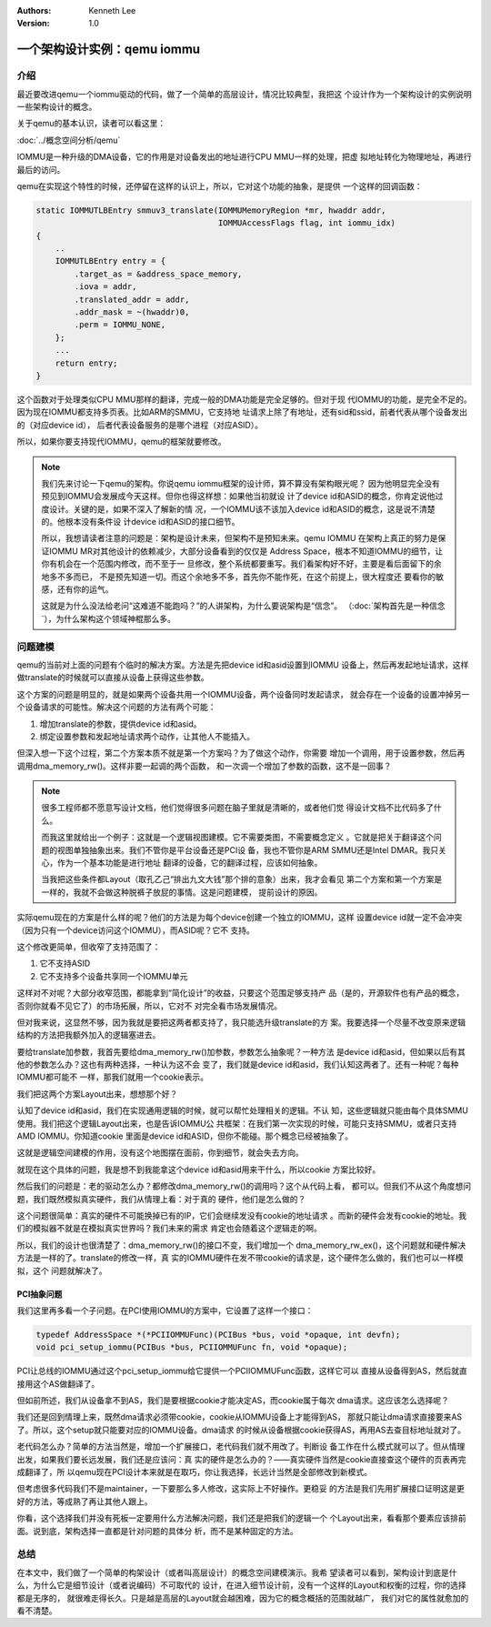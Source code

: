 .. Kenneth Lee 版权所有 2021

:Authors: Kenneth Lee
:Version: 1.0

一个架构设计实例：qemu iommu
*****************************

介绍
====

最近要改进qemu一个iommu驱动的代码，做了一个简单的高层设计，情况比较典型，我把这
个设计作为一个架构设计的实例说明一些架构设计的概念。

关于qemu的基本认识，读者可以看这里：

:doc:`../概念空间分析/qemu`

IOMMU是一种升级的DMA设备，它的作用是对设备发出的地址进行CPU MMU一样的处理，把虚
拟地址转化为物理地址，再进行最后的访问。

qemu在实现这个特性的时候，还停留在这样的认识上，所以，它对这个功能的抽象，是提供
一个这样的回调函数：

.. code-block:: C

   static IOMMUTLBEntry smmuv3_translate(IOMMUMemoryRegion *mr, hwaddr addr,
                                         IOMMUAccessFlags flag, int iommu_idx)
   {
       ..
       IOMMUTLBEntry entry = {
           .target_as = &address_space_memory,
           .iova = addr,
           .translated_addr = addr,
           .addr_mask = ~(hwaddr)0,
           .perm = IOMMU_NONE,
       };
       ...
       return entry;
   }

这个函数对于处理类似CPU MMU那样的翻译，完成一般的DMA功能是完全足够的。但对于现
代IOMMU的功能，是完全不足的。因为现在IOMMU都支持多页表。比如ARM的SMMU，它支持地
址请求上除了有地址，还有sid和ssid，前者代表从哪个设备发出的（对应device id），
后者代表设备服务的是哪个进程（对应ASID）。

所以，如果你要支持现代IOMMU，qemu的框架就要修改。

.. note::

   我们先来讨论一下qemu的架构。你说qemu iommu框架的设计师，算不算没有架构眼光呢？
   因为他明显完全没有预见到IOMMU会发展成今天这样。但你也得这样想：如果他当初就设
   计了device id和ASID的概念，你肯定说他过度设计。关键的是，如果不深入了解新的情
   况，一个IOMMU该不该加入device id和ASID的概念，这是说不清楚的。他根本没有条件设
   计device id和ASID的接口细节。

   所以，我想请读者注意的问题是：架构是设计未来，但架构不是预知未来。qemu IOMMU
   在架构上真正的努力是保证IOMMU MR对其他设计的依赖减少，大部分设备看到的仅仅是
   Address Space，根本不知道IOMMU的细节，让你有机会在一个范围内修改，而不至于一
   旦修改，整个系统都要重写。我们看架构好不好，主要是看后面留下的余地多不多而已，
   不是预先知道一切。而这个余地多不多，首先你不能作死，在这个前提上，很大程度还
   要看你的敏感，还有你的运气。

   这就是为什么没法给老问“这难道不能跑吗？”的人讲架构，为什么要说架构是“信念”。
   （\ :doc:`架构首先是一种信念`\ ），为什么架构这个领域神棍那么多。


问题建模
========

qemu的当前对上面的问题有个临时的解决方案。方法是先把device id和asid设置到IOMMU
设备上，然后再发起地址请求，这样做translate的时候就可以直接从设备上获得这些参数。

这个方案的问题是明显的，就是如果两个设备共用一个IOMMU设备，两个设备同时发起请求，
就会存在一个设备的设置冲掉另一个设备请求的可能性。解决这个问题的方法有两个可能：

1. 增加translate的参数，提供device id和asid。

2. 绑定设置参数和发起地址请求两个动作，让其他人不能插入。

但深入想一下这个过程，第二个方案本质不就是第一个方案吗？为了做这个动作，你需要
增加一个调用，用于设置参数，然后再调用dma_memory_rw()。这样非要一起调的两个函数，
和一次调一个增加了参数的函数，这不是一回事？

.. note::

   很多工程师都不愿意写设计文档，他们觉得很多问题在脑子里就是清晰的，或者他们觉
   得设计文档不比代码多了什么。

   而我这里就给出一个例子：这就是一个逻辑视图建模。它不需要类图，不需要概念定义
   。它就是把关于翻译这个问题的视图单独抽象出来。我们不管你是平台设备还是PCI设
   备，我也不管你是ARM SMMU还是Intel DMAR。我只关心，作为一个基本功能是进行地址
   翻译的设备，它的翻译过程，应该如何抽象。

   当我把这些条件都Layout（取孔乙己“排出九文大钱”那个排的意象）出来，我才会看见
   第二个方案和第一个方案是一样的，我就不会做这种脱裤子放屁的事情。这是问题建模，
   提前设计的原因。

实际qemu现在的方案是什么样的呢？他们的方法是为每个device创建一个独立的IOMMU，这样
设置device id就一定不会冲突（因为只有一个device访问这个IOMMU），而ASID呢？它不
支持。

这个修改更简单，但收窄了支持范围了：

1. 它不支持ASID

2. 它不支持多个设备共享同一个IOMMU单元

这样对不对呢？大部分收窄范围，都能拿到“简化设计”的收益，只要这个范围足够支持产
品（是的，开源软件也有产品的概念，否则你就看不见它了）的市场拓展，所以，它对不
对完全看市场发展情况。

但对我来说，这显然不够，因为我就是要把这两者都支持了，我只能选升级translate的方
案。我要选择一个尽量不改变原来逻辑结构的方法把我额外加入的逻辑塞进去。

要给translate加参数，我首先要给dma_memory_rw()加参数，参数怎么抽象呢？一种方法
是device id和asid，但如果以后有其他的参数怎么办？这也有两种选择，一种认为这不会
变了，我们就是device id和asid，我们认知这两者了。还有一种呢？每种IOMMU都可能不
一样，那我们就用一个cookie表示。

我们把这两个方案Layout出来，想想那个好？

认知了device id和asid，我们在实现通用逻辑的时候，就可以帮忙处理相关的逻辑。不认
知，这些逻辑就只能由每个具体SMMU使用。我们把这个逻辑Layout出来，也是告诉IOMMU公
共框架：在我们第一次实现的时候，可能只支持SMMU，或者只支持AMD IOMMU。你知道cookie
里面是device id和ASID，但你不能碰。那个概念已经被抽象了。

这就是逻辑空间建模的作用，没有这个地图摆在面前，你到细节，就会失去方向。

就现在这个具体的问题，我是想不到我能拿这个device id和asid用来干什么，所以cookie
方案比较好。

然后我们的问题是：老的驱动怎么办？都修改dma_memory_rw()的调用吗？这个从代码上看，
都可以。但我们不从这个角度想问题，我们既然模拟真实硬件，我们从情理上看：对于真的
硬件，他们是怎么做的？

这个问题很简单：真实的硬件不可能换掉已有的IP，它们会继续发没有cookie的地址请求
。而新的硬件会发有cookie的地址。我们的模拟器不就是在模拟真实世界吗？我们未来的需求
肯定也会随着这个逻辑走的啊。

所以，我们的设计也很清楚了：dma_memory_rw()的接口不变，我们增加一个
dma_memory_rw_ex()，这个问题就和硬件解决方法是一样的了。translate的修改一样，真
实的IOMMU硬件在发不带cookie的请求是，这个硬件怎么做的，我们也可以一样模拟，这个
问题就解决了。

PCI抽象问题
------------
我们这里再多看一个子问题。在PCI使用IOMMU的方案中，它设置了这样一个接口：

.. code-block:: C

        typedef AddressSpace *(*PCIIOMMUFunc)(PCIBus *bus, void *opaque, int devfn);
        void pci_setup_iommu(PCIBus *bus, PCIIOMMUFunc fn, void *opaque);

PCI让总线的IOMMU通过这个pci_setup_iommu给它提供一个PCIIOMMUFunc函数，这样它可以
直接从设备得到AS，然后就直接用这个AS做翻译了。

但如前所述，我们从设备拿不到AS，我们是要根据cookie才能决定AS，而cookie属于每次
dma请求。这应该怎么选择呢？

我们还是回到情理上来，既然dma请求必须带cookie，cookie从IOMMU设备上才能得到AS，
那就只能让dma请求直接要来AS了。所以，这个setup就只能要对应的IOMMU设备。dma请求
的时候从设备根据cookie获得AS，再用AS去查目标地址就对了。

老代码怎么办？简单的方法当然是，增加一个扩展接口，老代码我们就不用改了。判断设
备工作在什么模式就可以了。但从情理出发，如果我们要长远发展，我们还是应该问：真
实的硬件是怎么办的？——真实硬件当然是cookie直接查这个硬件的页表再完成翻译了，所
以qemu现在PCI设计本来就是在取巧，你让我选择，长远计当然是全部修改到新模式。

但考虑很多代码我们不是maintainer，一下要那么多人修改，这实际上不好操作。更稳妥
的方法是我们先用扩展接口证明这是更好的方法，等成熟了再让其他人跟上。

你看，这个选择我们并没有死板一定要用什么方法解决问题，我们还是把我们的逻辑一个
个Layout出来，看看那个要素应该排前面。说到底，架构选择一直都是针对问题的具体分
析，而不是某种固定的方法。

总结
=====
在本文中，我们做了一个简单的构架设计（或者叫高层设计）的概念空间建模演示。我希
望读者可以看到，架构设计到底是什么，为什么它是细节设计（或者说编码）不可取代的
设计，在进入细节设计前，没有一个这样的Layout和权衡的过程，你的选择都是无序的，
就很难走得长久。只是越是高层的Layout就会越困难，因为它的概念概括的范围就越广，
我们对它的属性就愈加的看不清楚。
